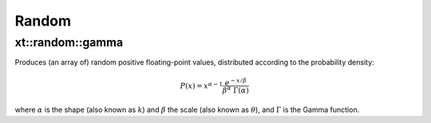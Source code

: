 .. Copyright (c) 2016, Johan Mabille, Sylvain Corlay and Wolf Vollprecht

   Distributed under the terms of the BSD 3-Clause License.

   The full license is in the file LICENSE, distributed with this software.

.. _random:

******
Random
******

xt::random::gamma
=================

Produces (an array of) random positive floating-point values, distributed according to the probability density:

.. math::

    P(x) = x^{\alpha-1} \frac{e^{-x / \beta}}{\beta^\alpha \; \Gamma(\alpha)}

where :math:`\alpha` is the shape (also known as :math:`k`) and :math:`\beta` the scale (also known as :math:`\theta`), and :math:`\Gamma` is the Gamma function.

.. seealso::

    *   `numpy.random.gamma <https://docs.scipy.org/doc/numpy-1.15.0/reference/generated/numpy.random.gamma.html#numpy.random.gamma>`_
    *   `std::gamma_distribution <https://en.cppreference.com/w/cpp/numeric/random/gamma_distribution>`_
    *   `Weisstein, Eric W. "Gamma Distribution." From MathWorld – A Wolfram Web Resource. <http://mathworld.wolfram.com/GammaDistribution.html>`_
    *   `Wikipedia, "Gamma distribution". <http://en.wikipedia.org/wiki/Gamma_distribution>`_
